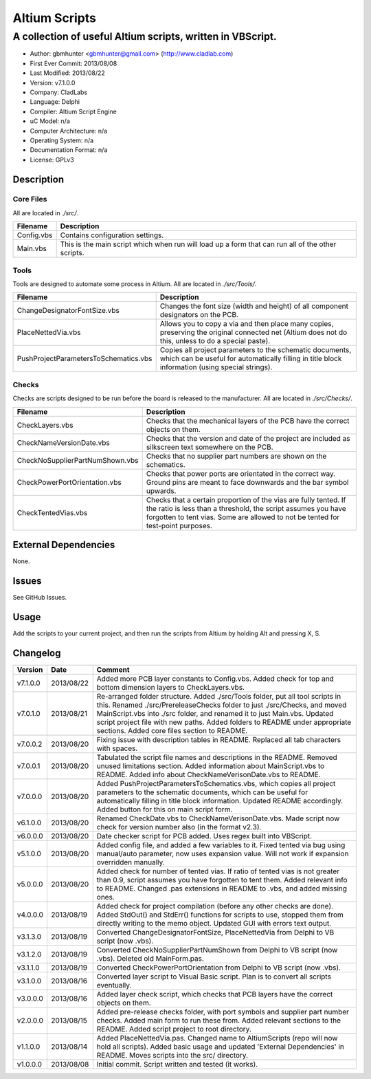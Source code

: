 ========================
Altium Scripts
========================

-----------------------------------------------------------
A collection of useful Altium scripts, written in VBScript.
-----------------------------------------------------------

- Author: gbmhunter <gbmhunter@gmail.com> (http://www.cladlab.com)
- First Ever Commit: 2013/08/08
- Last Modified: 2013/08/22
- Version: v7.1.0.0
- Company: CladLabs
- Language: Delphi
- Compiler: Altium Script Engine
- uC Model: n/a
- Computer Architecture: n/a
- Operating System: n/a
- Documentation Format: n/a
- License: GPLv3

Description
===========

Core Files
----------

All are located in *./src/*.

========================================    ==================================================================
Filename                                    Description
========================================    ==================================================================
Config.vbs                                  Contains configuration settings.
Main.vbs                                    This is the main script which when run will load up a form that can run all of the other scripts.
========================================    ==================================================================

Tools
-----

Tools are designed to automate some process in Altium. All are located in *./src/Tools/*.

========================================    ==================================================================
Filename                                    Description
========================================    ==================================================================
ChangeDesignatorFontSize.vbs                Changes the font size (width and height) of all component designators on the PCB.
PlaceNettedVia.vbs                          Allows you to copy a via and then place many copies, preserving the original connected net (Altium does not do this, unless to do a special paste).
PushProjectParametersToSchematics.vbs       Copies all project parameters to the schematic documents, which can be useful for automatically filling in title block information (using special strings).
========================================    ==================================================================

Checks
------------------

Checks are scripts designed to be run before the board is released to the manufacturer. All are located in *./src/Checks/*. 

========================================    ==================================================================
Filename                                    Description
========================================    ==================================================================
CheckLayers.vbs                             Checks that the mechanical layers of the PCB have the correct objects on them.
CheckNameVersionDate.vbs                    Checks that the version and date of the project are included as silkscreen text somewhere on the PCB.
CheckNoSupplierPartNumShown.vbs             Checks that no supplier part numbers are shown on the schematics.
CheckPowerPortOrientation.vbs               Checks that power ports are orientated in the correct way. Ground pins are meant to face downwards and the bar symbol upwards.
CheckTentedVias.vbs                         Checks that a certain proportion of the vias are fully tented. If the ratio is less than a threshold, the script assumes you have forgotten to tent vias. Some are allowed to not be tented for test-point purposes.
========================================    ==================================================================

External Dependencies
=====================

None.

Issues
======

See GitHub Issues.

Usage
=====

Add the scripts to your current project, and then run the scripts from Altium by holding Alt and pressing X, S.
	
Changelog
=========

======== ========== ===================================================================================================
Version  Date       Comment
======== ========== ===================================================================================================
v7.1.0.0 2013/08/22 Added more PCB layer constants to Config.vbs. Added check for top and bottom dimension layers to CheckLayers.vbs.
v7.0.1.0 2013/08/21 Re-arranged folder structure. Added ./src/Tools folder, put all tool scripts in this. Renamed ./src/PrereleaseChecks folder to just ./src/Checks, and moved MainScript.vbs into ./src folder, and renamed it to just Main.vbs. Updated script project file with new paths. Added folders to README under appropriate sections. Added core files section to README.
v7.0.0.2 2013/08/20 Fixing issue with description tables in README. Replaced all tab characters with spaces.
v7.0.0.1 2013/08/20 Tabulated the script file names and descriptions in the README. Removed unused limitations section. Added information about MainScript.vbs to README. Added info about CheckNameVerisonDate.vbs to README.
v7.0.0.0 2013/08/20 Added PushProjectParametersToSchematics.vbs, which copies all project parameters to the schematic documents, which can be useful for automatically filling in title block information. Updated README accordingly. Added button for this on main script form.
v6.1.0.0 2013/08/20 Renamed CheckDate.vbs to CheckNameVerisonDate.vbs. Made script now check for version number also (in the format v2.3).
v6.0.0.0 2013/08/20 Date checker script for PCB added. Uses regex built into VBScript.
v5.1.0.0 2013/08/20 Added config file, and added a few variables to it. Fixed tented via bug using manual/auto parameter, now uses expansion value. Will not work if expansion overridden manually.
v5.0.0.0 2013/08/20 Added check for number of tented vias. If ratio of tented vias is not greater than 0.9, script assumes you have forgotten to tent them. Added relevant info to README. Changed .pas extensions in README to .vbs, and added missing ones.
v4.0.0.0 2013/08/19 Added check for project compilation (before any other checks are done). Added StdOut() and StdErr() functions for scripts to use, stopped them from directly writing to the memo object. Updated GUI with errors text output.
v3.1.3.0 2013/08/19 Converted ChangeDesignatorFontSize, PlaceNettedVia from Delphi to VB script (now .vbs).
v3.1.2.0 2013/08/19 Converted CheckNoSupplierPartNumShown from Delphi to VB script (now .vbs). Deleted old MainForm.pas.
v3.1.1.0 2013/08/19 Converted CheckPowerPortOrientation from Delphi to VB script (now .vbs).
v3.1.0.0 2013/08/16 Converted layer script to Visual Basic script. Plan is to convert all scripts eventually.
v3.0.0.0 2013/08/16 Added layer check script, which checks that PCB layers have the correct objects on them.
v2.0.0.0 2013/08/15 Added pre-release checks folder, with port symbols and supplier part number checks. Added main form to run these from. Added relevant sections to the README. Added script project to root directory.
v1.1.0.0 2013/08/14 Added PlaceNettedVia.pas. Changed name to AltiumScripts (repo will now hold all scripts). Added basic usage and updated 'External Dependencies' in README. Moves scripts into the src/ directory.
v1.0.0.0 2013/08/08 Initial commit. Script written and tested (it works). 
======== ========== ===================================================================================================